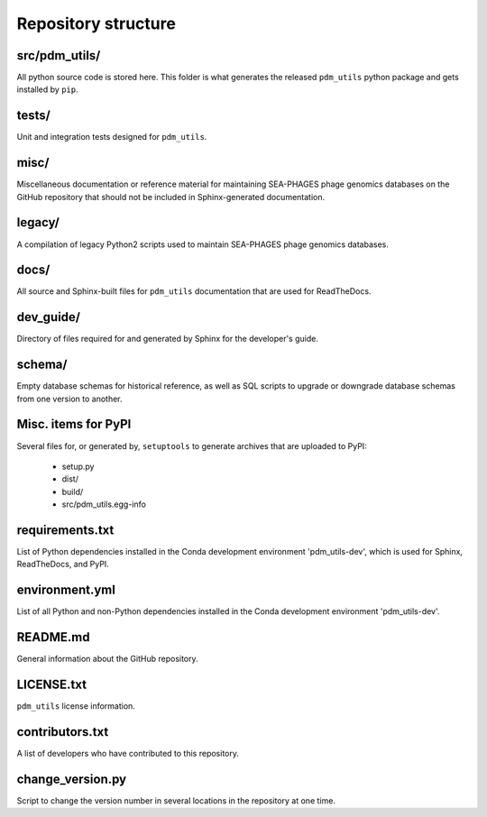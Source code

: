 Repository structure
====================

src/pdm_utils/
**************

All python source code is stored here. This folder is what generates the released ``pdm_utils`` python package and gets installed
by ``pip``.


tests/
******

Unit and integration tests designed for ``pdm_utils``.

misc/
*****

Miscellaneous documentation or reference material for maintaining SEA-PHAGES phage genomics databases on the GitHub repository that should not be included in Sphinx-generated documentation.

legacy/
*******

A compilation of legacy Python2 scripts used to maintain SEA-PHAGES phage genomics databases.

docs/
*****

All source and Sphinx-built files for ``pdm_utils`` documentation that are used for ReadTheDocs.

dev_guide/
**********

Directory of files required for and generated by Sphinx for the developer's guide.


schema/
*******

Empty database schemas for historical reference, as well as SQL scripts to upgrade or downgrade database schemas from one version to another.






Misc. items for PyPI
********************

Several files for, or generated by, ``setuptools`` to generate archives that are uploaded to PyPI:

    - setup.py
    - dist/
    - build/
    - src/pdm_utils.egg-info


requirements.txt
****************

List of Python dependencies installed in the Conda development environment 'pdm_utils-dev', which is used for Sphinx, ReadTheDocs, and PyPI.

environment.yml
****************

List of all Python and non-Python dependencies installed in the Conda development environment 'pdm_utils-dev'.


README.md
*********

General information about the GitHub repository.


LICENSE.txt
***********

``pdm_utils`` license information.



contributors.txt
****************

A list of developers who have contributed to this repository.


change_version.py
*****************

Script to change the version number in several locations in the repository at one time.
